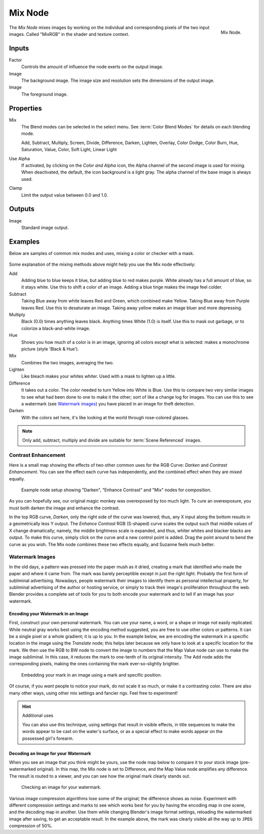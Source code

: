 .. _bpy.types.CompositorNodeMixRGB:
.. Editors Note: This page gets copied into :doc:`</render/cycles/nodes/types/color/mix>`

.. --- copy below this line ---

********
Mix Node
********

.. figure:: /images/compositing_node-types_CompositorNodeMixRGB.png
   :align: right

   Mix Node.

The *Mix Node* mixes images by working on the individual and corresponding pixels
of the two input images. Called "MixRGB" in the shader and texture context.


Inputs
======

Factor
   Controls the amount of influence the node exerts on the output image.
Image
   The background image. The image size and resolution sets the dimensions of the output image.
Image
   The foreground image.


Properties
==========

Mix
   The Blend modes can be selected in the select menu.
   See :term:`Color Blend Modes` for details on each blending mode.

   Add, Subtract, Multiply, Screen, Divide, Difference,
   Darken, Lighten, Overlay, Color Dodge, Color Burn,
   Hue, Saturation, Value, Color, Soft Light, Linear Light

Use Alpha
   If activated, by clicking on the *Color and Alpha* icon,
   the Alpha channel of the second image is used for mixing.
   When deactivated, the default, the icon background is a light gray.
   The alpha channel of the base image is always used.
Clamp
   Limit the output value between 0.0 and 1.0.


Outputs
=======

Image
   Standard image output.


Examples
========

Below are samples of common mix modes and uses, mixing a color or checker with a mask.

.. figure:: /images/compositing_types_color_mix_blend-modes.png
   :width: 700px

Some explanation of the mixing methods above might help you use the Mix node effectively:

Add
   Adding blue to blue keeps it blue, but adding blue to red makes purple.
   White already has a full amount of blue, so it stays white.
   Use this to shift a color of an image. Adding a blue tinge makes the image feel colder.
Subtract
   Taking Blue away from white leaves Red and Green, which combined make Yellow.
   Taking Blue away from Purple leaves Red. Use this to desaturate an image.
   Taking away yellow makes an image bluer and more depressing.
Multiply
   Black (0.0) times anything leaves black. Anything times White (1.0) is itself.
   Use this to mask out garbage, or to colorize a black-and-white image.
Hue
   Shows you how much of a color is in an image,
   ignoring all colors except what is selected: makes a monochrome picture (style 'Black & Hue').
Mix
   Combines the two images, averaging the two.
Lighten
   Like bleach makes your whites whiter. Used with a mask to lighten up a little.
Difference
   It takes out a color. The color needed to turn Yellow into White is Blue.
   Use this to compare two very similar images to see what had been done to one to make it the other;
   sort of like a change log for images. You can use this to see a watermark (see `Watermark images`_)
   you have placed in an image for theft detection.
Darken
   With the colors set here, it's like looking at the world through rose-colored glasses.

.. note::

   Only add, subtract, multiply and divide are suitable for :term:`Scene Referenced` images.


Contrast Enhancement
--------------------

Here is a small map showing the effects of two other common uses for the RGB Curve:
*Darken* and *Contrast Enhancement*.
You can see the effect each curve has independently,
and the combined effect when they are *mixed* equally.

.. figure:: /images/compositing_types_color_mix_contrast-enhancement.png
   :width: 700px

   Example node setup showing "Darken", "Enhance Contrast" and "Mix" nodes for composition.

As you can hopefully see, our original magic monkey was overexposed by too much light.
To cure an overexposure, you must both darken the image and enhance the contrast.

In the top RGB curve, *Darken*, only the right side of the curve was lowered; thus,
any X input along the bottom results in a geometrically less Y output.
The *Enhance Contrast* RGB (S-shaped) curve scales the output such that middle values of X change dramatically;
namely, the middle brightness scale is expanded,
and thus, whiter whites and blacker blacks are output. To make this curve,
simply click on the curve and a new control point is added.
Drag the point around to bend the curve as you wish.
The Mix node combines these two effects equally, and Suzanne feels much better.


Watermark Images
----------------

In the old days, a pattern was pressed into the paper mush as it dried,
creating a mark that identified who made the paper and where it came from.
The mark was barely perceptible except in just the right light.
Probably the first form of subliminal advertising. Nowadays,
people watermark their images to identify them as personal intellectual property,
for subliminal advertising of the author or hosting service,
or simply to track their image's proliferation throughout the web. Blender provides a complete
set of tools for you to both encode your watermark and to tell if an image has your watermark.


Encoding your Watermark in an Image
^^^^^^^^^^^^^^^^^^^^^^^^^^^^^^^^^^^

First, construct your own personal watermark.
You can use your name, a word, or a shape or image not easily replicated.
While neutral gray works best using the encoding method suggested,
you are free to use other colors or patterns.
It can be a single pixel or a whole gradient; it is up to you. In the example below,
we are encoding the watermark in a specific location in the image using the *Translate* node;
this helps later because we only have to look at a specific location for the mark.
We then use the RGB to BW node to convert the image to numbers
that the Map Value node can use to make the image subliminal.
In this case, it reduces the mark to one-tenth of its original intensity.
The Add node adds the corresponding pixels,
making the ones containing the mark ever-so-slightly brighter.

.. figure:: /images/compositing_types_color_mix_watermark-encode.png
   :width: 700px

   Embedding your mark in an image using a mark and specific position.

Of course, if you *want* people to notice your mark, do not scale it so much,
or make it a contrasting color. There are also many other ways,
using other mix settings and fancier rigs. Feel free to experiment!

.. hint:: Additional uses

   You can also use this technique, using settings that result in visible effects,
   in title sequences to make the words appear to be cast on the water's surface,
   or as a special effect to make words appear on the possessed girl's forearm.


Decoding an Image for your Watermark
^^^^^^^^^^^^^^^^^^^^^^^^^^^^^^^^^^^^

When you see an image that you think might be yours,
use the node map below to compare it to your stock image (pre-watermarked original).
In this map, the Mix node is set to Difference,
and the Map Value node amplifies any difference. The result is routed to a viewer,
and you can see how the original mark clearly stands out.

.. figure:: /images/compositing_types_color_mix_watermark-decode.png
   :width: 700px

   Checking an image for your watermark.

Various image compression algorithms lose some of the original; the difference shows as noise.
Experiment with different compression settings and marks to see which works best for you by
having the encoding map in one scene, and the decoding map in another.
Use them while changing Blender's image format settings,
reloading the watermarked image after saving, to get an acceptable result.
In the example above, the mark was clearly visible all the way up to ``JPEG`` compression of 50%.
